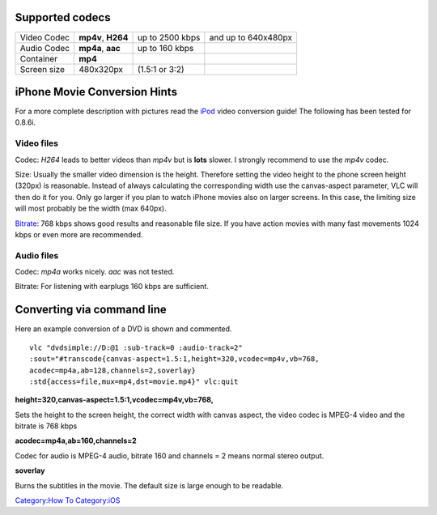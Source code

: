 .. raw:: mediawiki

   {{lowercase}}

Supported codecs
----------------

=========== ================== =============== ===================
Video Codec **mp4v**, **H264** up to 2500 kbps and up to 640x480px
Audio Codec **mp4a**, **aac**  up to 160 kbps 
Container   **mp4**                           
Screen size 480x320px          (1.5:1 or 3:2) 
=========== ================== =============== ===================

iPhone Movie Conversion Hints
-----------------------------

For a more complete description with pictures read the `iPod <iPod>`__ video conversion guide! The following has been tested for 0.8.6i.

Video files
~~~~~~~~~~~

Codec: *H264* leads to better videos than *mp4v* but is **lots** slower. I strongly recommend to use the *mp4v* codec.

Size: Usually the smaller video dimension is the height. Therefore setting the video height to the phone screen height (320px) is reasonable. Instead of always calculating the corresponding width use the canvas-aspect parameter, VLC will then do it for you. Only go larger if you plan to watch iPhone movies also on larger screens. In this case, the limiting size will most probably be the width (max 640px).

`Bitrate <Bitrate>`__: 768 kbps shows good results and reasonable file size. If you have action movies with many fast movements 1024 kbps or even more are recommended.

Audio files
~~~~~~~~~~~

Codec: *mp4a* works nicely. *aac* was not tested.

Bitrate: For listening with earplugs 160 kbps are sufficient.

Converting via command line
---------------------------

Here an example conversion of a DVD is shown and commented.

::

   vlc "dvdsimple://D:@1 :sub-track=0 :audio-track=2" 
   :sout="#transcode{canvas-aspect=1.5:1,height=320,vcodec=mp4v,vb=768,
   acodec=mp4a,ab=128,channels=2,soverlay}
   :std{access=file,mux=mp4,dst=movie.mp4}" vlc:quit

**height=320,canvas-aspect=1.5:1,vcodec=mp4v,vb=768,**

Sets the height to the screen height, the correct width with canvas aspect, the video codec is MPEG-4 video and the bitrate is 768 kbps

**acodec=mp4a,ab=160,channels=2**

Codec for audio is MPEG-4 audio, bitrate 160 and channels = 2 means normal stereo output.

**soverlay**

Burns the subtitles in the movie. The default size is large enough to be readable.

`Category:How To <Category:How_To>`__ `Category:iOS <Category:iOS>`__
